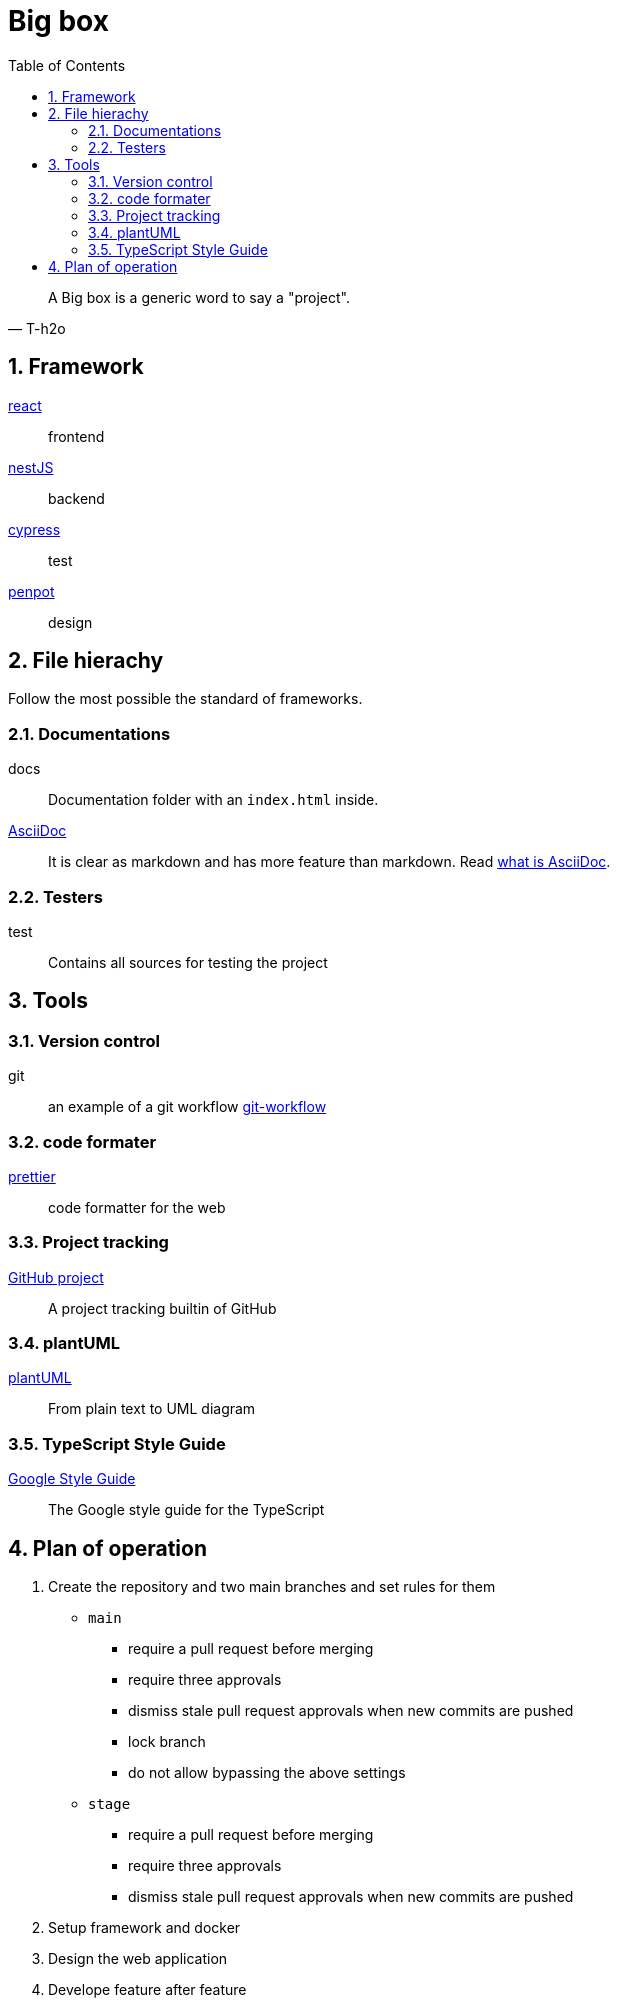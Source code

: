 = Big box
:sectnums:
:nofooter:
:toc: left

[blockquote, T-h2o]
____
A Big box is a generic word to say a "project".
____

== Framework

https://react.dev/[react]:: frontend
https://nestjs.com/[nestJS]:: backend
https://www.cypress.io/[cypress]:: test
https://penpot.app/[penpot]:: design

== File hierachy

Follow the most possible the standard of frameworks.

=== Documentations

docs:: Documentation folder with an `index.html` inside.
https://asciidoc.org/[AsciiDoc]:: It is clear as markdown and has more feature than markdown. Read https://asciidoctor.org/docs/what-is-asciidoc/[what is AsciiDoc].

=== Testers

test:: Contains all sources for testing the project

== Tools

=== Version control

git:: an example of a git workflow https://gastaud.io/article/git-workflow/[git-workflow]

=== code formater

https://prettier.io/[prettier]:: code formatter for the web

=== Project tracking

https://docs.github.com/en/issues/planning-and-tracking-with-projects/learning-about-projects[GitHub project]:: A project tracking builtin of GitHub

=== plantUML

https://plantuml.com/[plantUML]:: From plain text to UML diagram

=== TypeScript Style Guide

https://google.github.io/styleguide/tsguide.html[Google Style Guide]:: The Google style guide for the TypeScript

== Plan of operation

. Create the repository and two main branches and set rules for them
+
* `main`
** require a pull request before merging
** require three approvals
** dismiss stale pull request approvals when new commits are pushed
** lock branch
** do not allow bypassing the above settings
* `stage`
** require a pull request before merging
** require three approvals
** dismiss stale pull request approvals when new commits are pushed
. Setup framework and docker
. Design the web application
. Develope feature after feature
